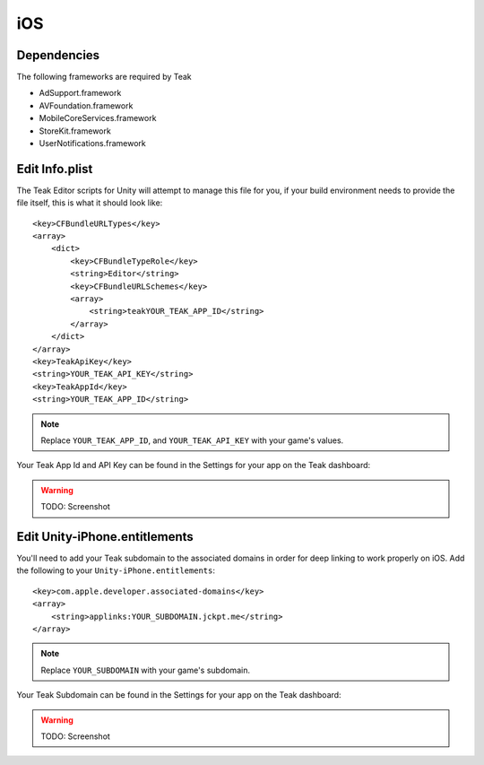 iOS
===
Dependencies
------------
The following frameworks are required by Teak

* AdSupport.framework
* AVFoundation.framework
* MobileCoreServices.framework
* StoreKit.framework
* UserNotifications.framework

.. _ios-edit-info-plist:

Edit Info.plist
---------------
.. highlight:: xml

The Teak Editor scripts for Unity will attempt to manage this file for you, if your build environment needs to provide the file itself, this is what it should look like::

    <key>CFBundleURLTypes</key>
    <array>
        <dict>
            <key>CFBundleTypeRole</key>
            <string>Editor</string>
            <key>CFBundleURLSchemes</key>
            <array>
                <string>teakYOUR_TEAK_APP_ID</string>
            </array>
        </dict>
    </array>
    <key>TeakApiKey</key>
    <string>YOUR_TEAK_API_KEY</string>
    <key>TeakAppId</key>
    <string>YOUR_TEAK_APP_ID</string>

.. note:: Replace ``YOUR_TEAK_APP_ID``, and ``YOUR_TEAK_API_KEY`` with your game's values.

Your Teak App Id and API Key can be found in the Settings for your app on the Teak dashboard:

.. warning:: TODO: Screenshot

Edit Unity-iPhone.entitlements
------------------------------
You'll need to add your Teak subdomain to the associated domains in order for deep linking to work properly on iOS. Add the following to your ``Unity-iPhone.entitlements``::

    <key>com.apple.developer.associated-domains</key>
    <array>
        <string>applinks:YOUR_SUBDOMAIN.jckpt.me</string>
    </array>

.. note:: Replace ``YOUR_SUBDOMAIN`` with your game's subdomain.

Your Teak Subdomain can be found in the Settings for your app on the Teak dashboard:

.. warning:: TODO: Screenshot
